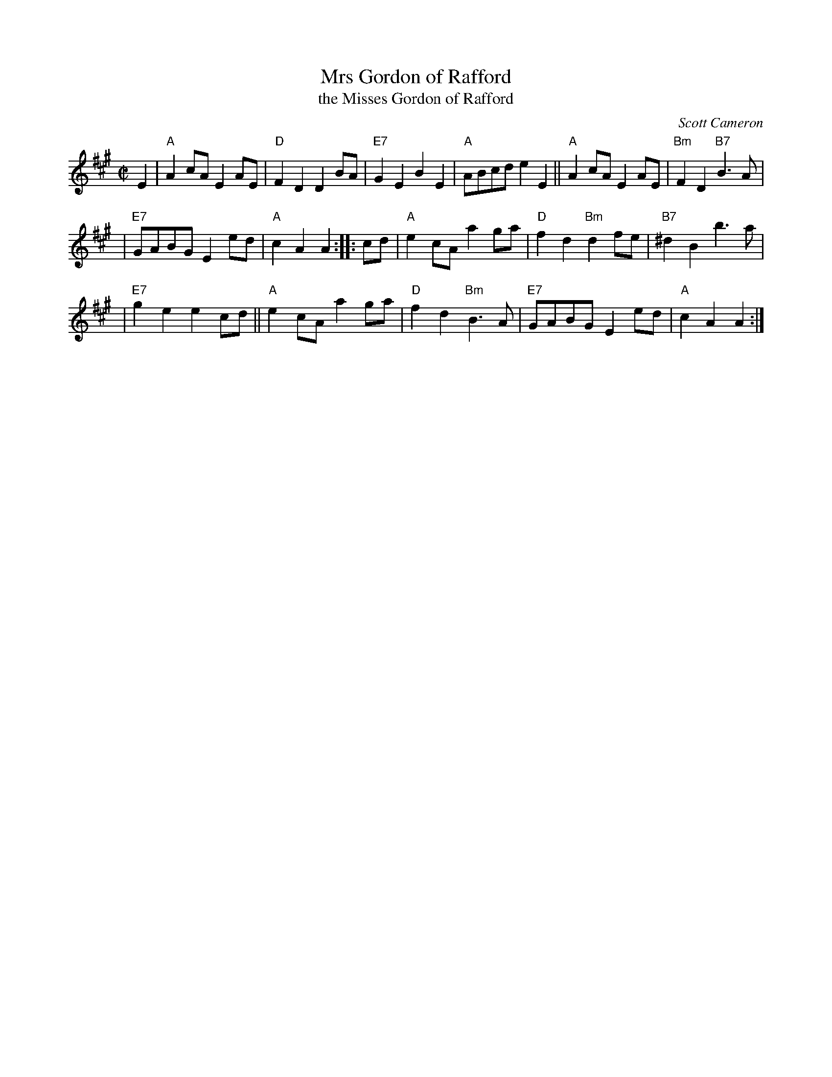 X: 1
T: Mrs Gordon of Rafford
T: the Misses Gordon of Rafford
C: Scott Cameron
R: reel
Z: 2009 John Chambers <jc:trillian.mit.edu>
S: PDF of unknown origin from Mike Briggs
B:
M: C|
L: 1/8
K: A
E2 \
| "A"A2cA E2AE | "D"F2D2 D2BA | "E7"G2E2 B2E2 | "A"ABcd e2E2 || "A"A2cA E2AE | "Bm"F2D2 "B7"B3A |
| "E7"GABG E2ed | "A"c2A2 A2 :: cd | "A"e2cA a2ga | "D"f2d2 "Bm"d2fe | "B7"^d2B2 b3a |
| "E7"g2e2 e2cd || "A"e2cA a2ga | "D"f2d2 "Bm"B3A | "E7"GABG E2ed | "A"c2A2 A2 :|

